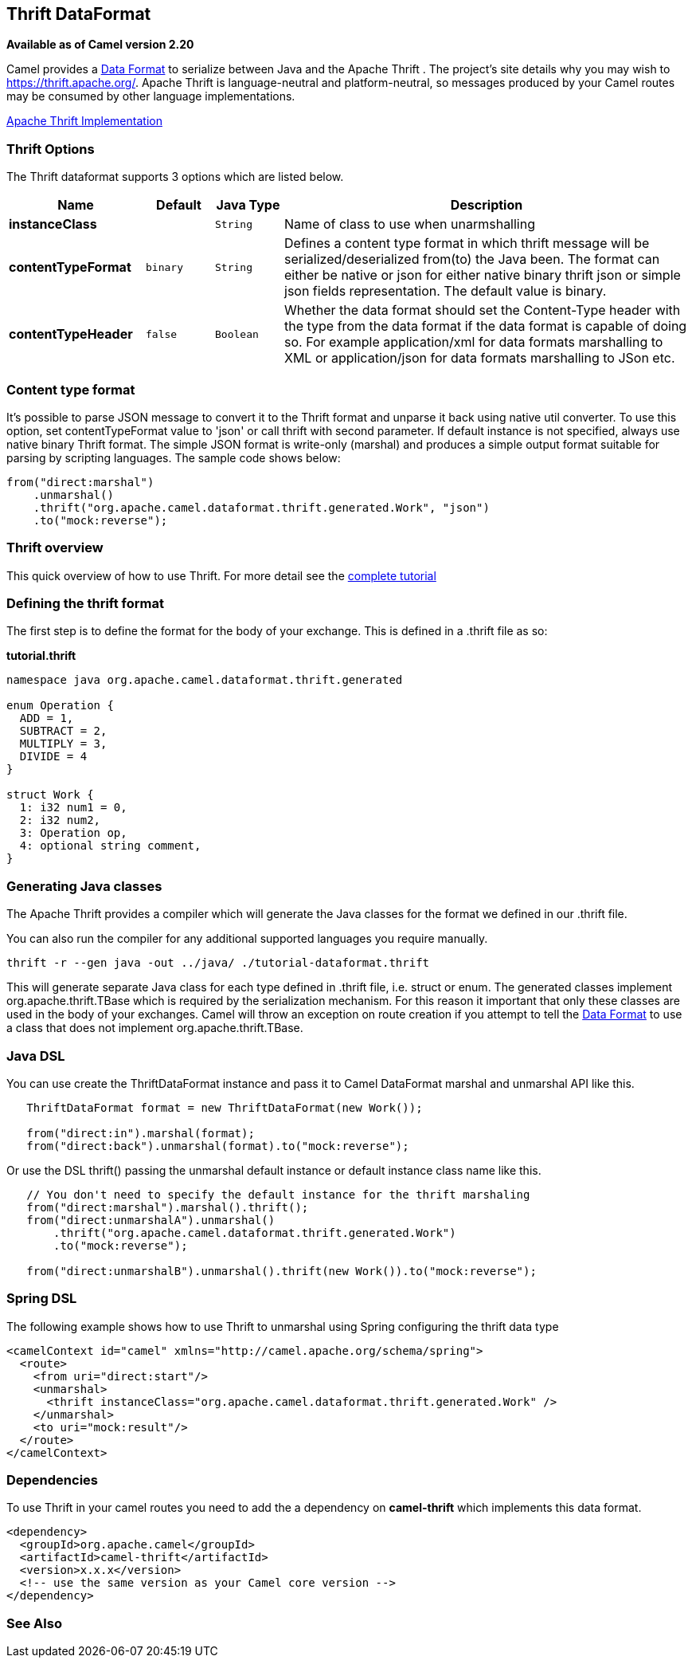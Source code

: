 [[thrift-dataformat]]
== Thrift DataFormat

*Available as of Camel version 2.20*


Camel provides a link:data-format.html[Data Format] to serialize between
Java and the Apache Thrift . The project's site details why
you may wish to
https://thrift.apache.org/.
Apache Thrift is language-neutral and
platform-neutral, so messages produced by your Camel routes may be
consumed by other language implementations.

https://github.com/apache/thrift[Apache Thrift Implementation] +

### Thrift Options

// dataformat options: START
The Thrift dataformat supports 3 options which are listed below.



[width="100%",cols="2s,1m,1m,6",options="header"]
|===
| Name | Default | Java Type | Description
| instanceClass |  | String | Name of class to use when unarmshalling
| contentTypeFormat | binary | String | Defines a content type format in which thrift message will be serialized/deserialized from(to) the Java been. The format can either be native or json for either native binary thrift json or simple json fields representation. The default value is binary.
| contentTypeHeader | false | Boolean | Whether the data format should set the Content-Type header with the type from the data format if the data format is capable of doing so. For example application/xml for data formats marshalling to XML or application/json for data formats marshalling to JSon etc.
|===
// dataformat options: END

### Content type format

It's possible to parse JSON message to convert it to the Thrift format and unparse it back using native util converter.
To use this option, set contentTypeFormat value to 'json' or call thrift with second parameter.
If default instance is not specified, always use native binary Thrift format.
The simple JSON format is write-only (marshal) and produces a simple output format suitable for parsing by scripting languages.
The sample code shows below:

[source,java]
--------------------------------------------------------------------------------------------------
from("direct:marshal")
    .unmarshal()
    .thrift("org.apache.camel.dataformat.thrift.generated.Work", "json")
    .to("mock:reverse");
--------------------------------------------------------------------------------------------------

### Thrift overview

This quick overview of how to use Thrift. For more detail see the
https://thrift.apache.org/tutorial/[complete tutorial]

### Defining the thrift format

The first step is to define the format for the body of your exchange.
This is defined in a .thrift file as so:

*tutorial.thrift*

[source,java]
------------------------------------------------------------
namespace java org.apache.camel.dataformat.thrift.generated

enum Operation {
  ADD = 1,
  SUBTRACT = 2,
  MULTIPLY = 3,
  DIVIDE = 4
}

struct Work {
  1: i32 num1 = 0,
  2: i32 num2,
  3: Operation op,
  4: optional string comment,
}
------------------------------------------------------------

### Generating Java classes

The Apache Thrift provides a compiler which will generate the Java
classes for the format we defined in our .thrift file.

You can also run the compiler for any additional supported languages you require manually.

`thrift -r --gen java -out ../java/ ./tutorial-dataformat.thrift`

This will generate separate Java class for each type defined in .thrift 
file, i.e. struct or enum.
The generated classes implement org.apache.thrift.TBase which is required
by the serialization mechanism. For this reason it important that only
these classes are used in the body of your exchanges.
Camel will throw an exception on route creation if you attempt to tell 
the link:data-format.html[Data Format] to use a class that does not implement 
org.apache.thrift.TBase.

### Java DSL

You can use create the ThriftDataFormat instance and pass it to Camel
DataFormat marshal and unmarshal API like this.

[source,java]
-----------------------------------------------------------------------------------
   ThriftDataFormat format = new ThriftDataFormat(new Work());

   from("direct:in").marshal(format);
   from("direct:back").unmarshal(format).to("mock:reverse");
-----------------------------------------------------------------------------------

Or use the DSL thrift() passing the unmarshal default instance or
default instance class name like this.

[source,java]
--------------------------------------------------------------------------------------------------
   // You don't need to specify the default instance for the thrift marshaling               
   from("direct:marshal").marshal().thrift();
   from("direct:unmarshalA").unmarshal()
       .thrift("org.apache.camel.dataformat.thrift.generated.Work")
       .to("mock:reverse");
                
   from("direct:unmarshalB").unmarshal().thrift(new Work()).to("mock:reverse");
--------------------------------------------------------------------------------------------------

### Spring DSL

The following example shows how to use Thrift to unmarshal using Spring
configuring the thrift data type

[source,java]
----------------------------------------------------------------------------------------------------------
<camelContext id="camel" xmlns="http://camel.apache.org/schema/spring">
  <route>
    <from uri="direct:start"/>
    <unmarshal>
      <thrift instanceClass="org.apache.camel.dataformat.thrift.generated.Work" />
    </unmarshal>
    <to uri="mock:result"/>
  </route>
</camelContext>
----------------------------------------------------------------------------------------------------------

### Dependencies

To use Thrift in your camel routes you need to add the a dependency on
*camel-thrift* which implements this data format.

[source,xml]
-----------------------------------------
<dependency>
  <groupId>org.apache.camel</groupId>
  <artifactId>camel-thrift</artifactId>
  <version>x.x.x</version>
  <!-- use the same version as your Camel core version -->
</dependency>
-----------------------------------------
### See Also